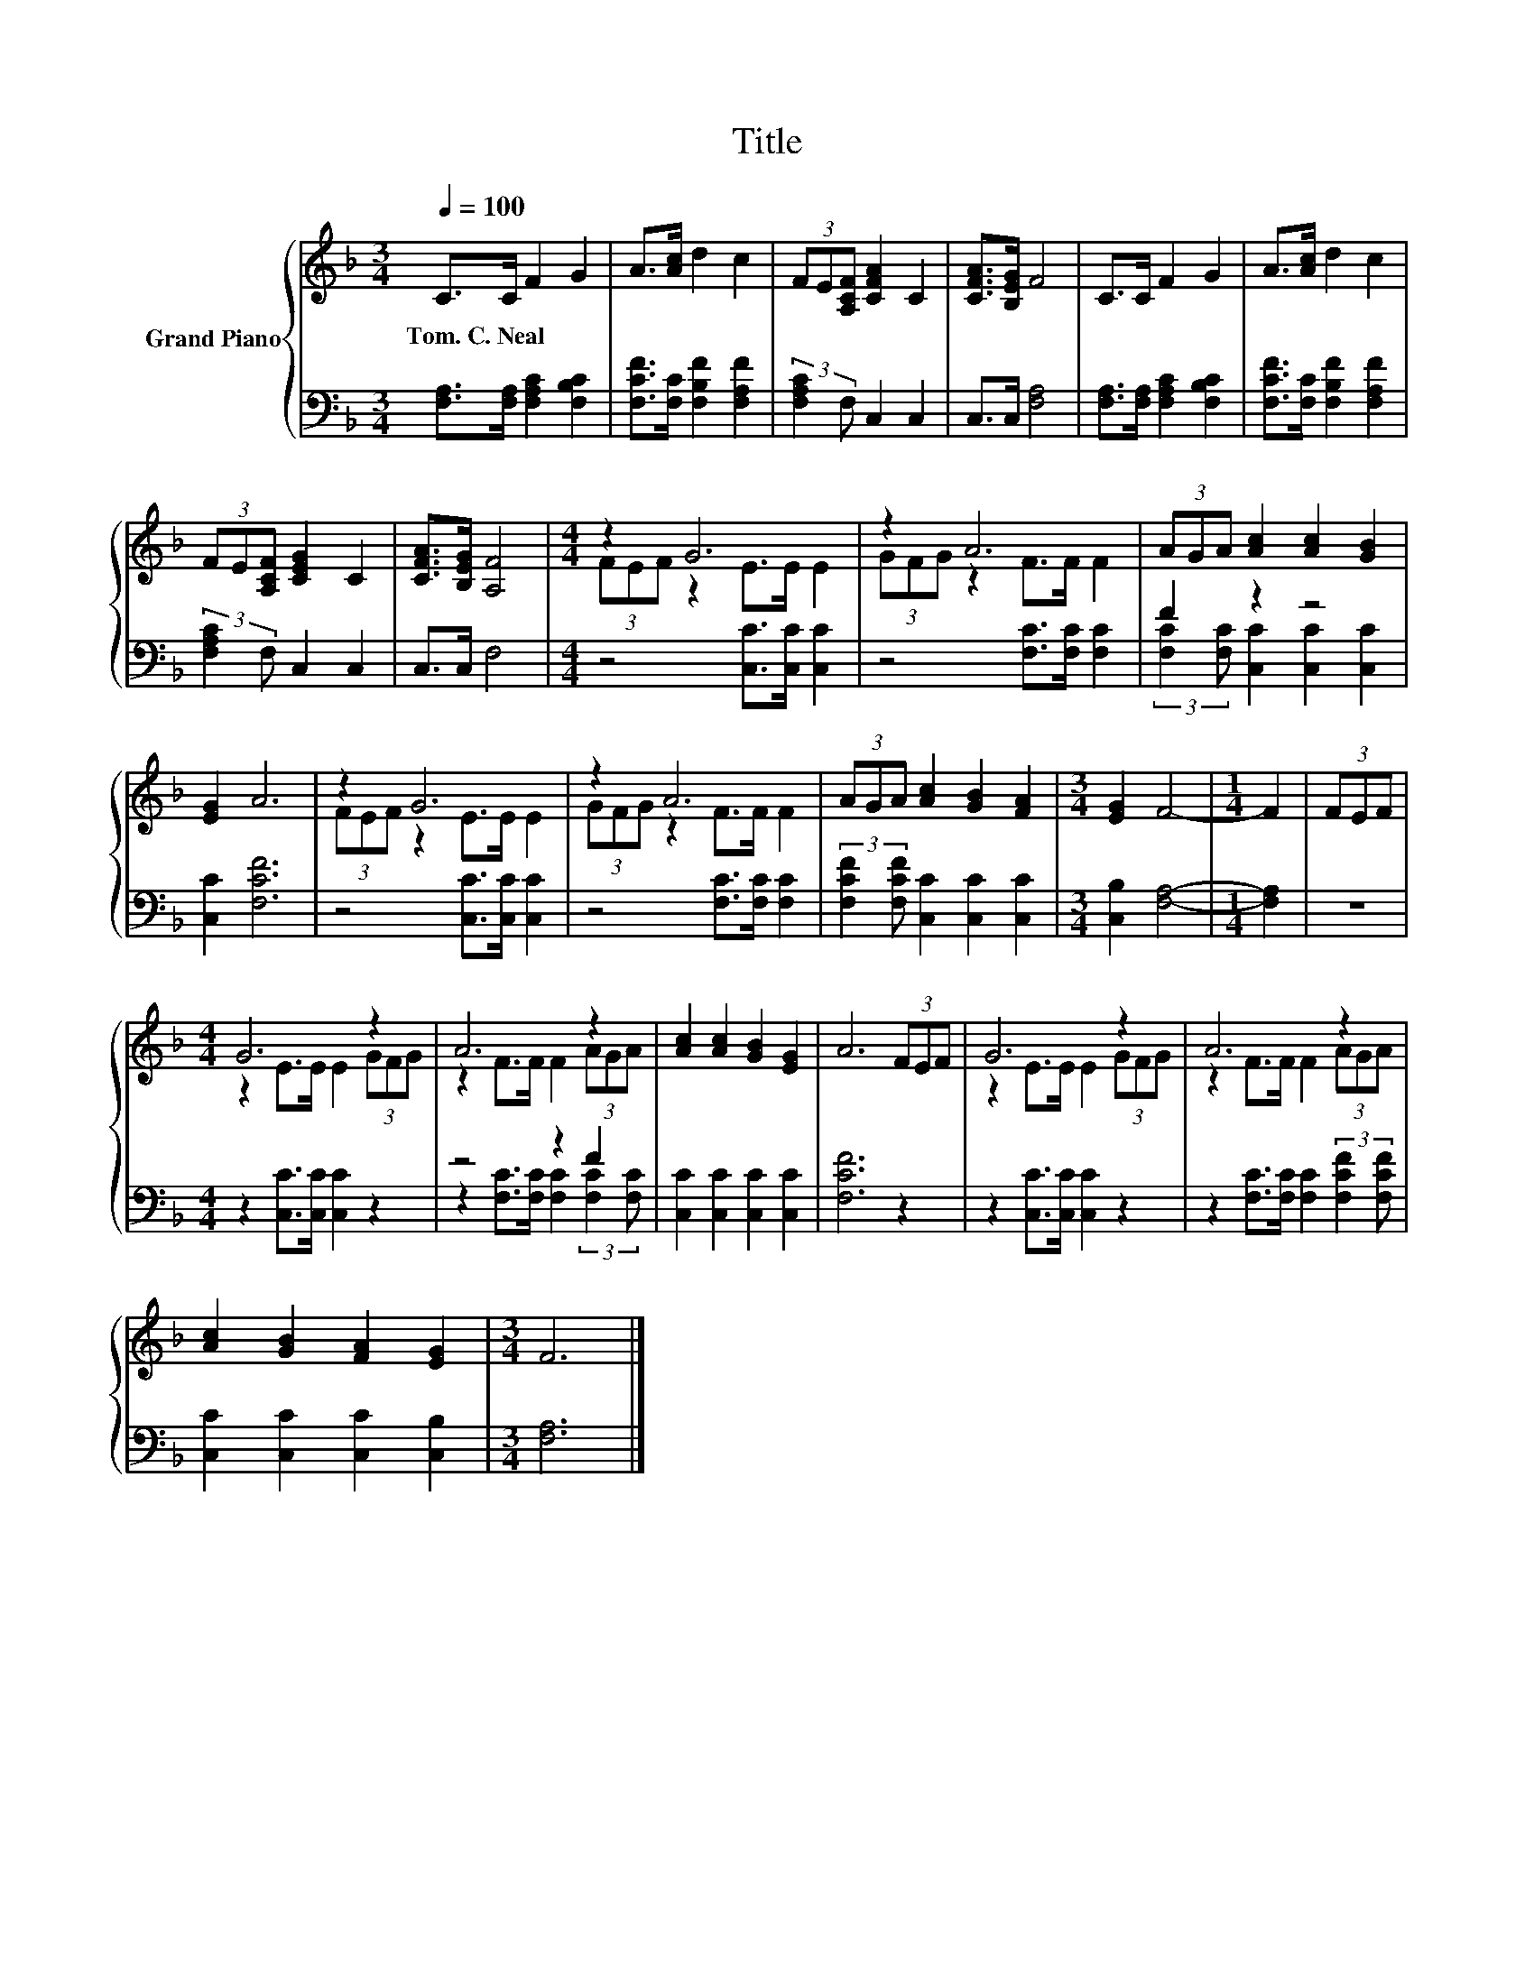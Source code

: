 X:1
T:Title
%%score { ( 1 3 ) | ( 2 4 ) }
L:1/8
Q:1/4=100
M:3/4
K:F
V:1 treble nm="Grand Piano"
V:3 treble 
V:2 bass 
V:4 bass 
V:1
 C>C F2 G2 | A>[Ac] d2 c2 | (3FE[A,CF] [CFA]2 C2 | [CFA]>[B,EG] F4 | C>C F2 G2 | A>[Ac] d2 c2 | %6
w: Tom.~C.~Neal * * *||||||
 (3FE[A,CF] [CEG]2 C2 | [CFA]>[B,EG] [A,F]4 |[M:4/4] z2 G6 | z2 A6 | (3AGA [Ac]2 [Ac]2 [GB]2 | %11
w: |||||
 [EG]2 A6 | z2 G6 | z2 A6 | (3AGA [Ac]2 [GB]2 [FA]2 |[M:3/4] [EG]2 F4- |[M:1/4] F2 | (3FEF | %18
w: |||||||
[M:4/4] G6 z2 | A6 z2 | [Ac]2 [Ac]2 [GB]2 [EG]2 | A6 (3FEF | G6 z2 | A6 z2 | %24
w: ||||||
 [Ac]2 [GB]2 [FA]2 [EG]2 |[M:3/4] F6 |] %26
w: ||
V:2
 [F,A,]>[F,A,] [F,A,C]2 [F,B,C]2 | [F,CF]>[F,C] [F,B,F]2 [F,A,F]2 | (3:2:2[F,A,C]2 F, C,2 C,2 | %3
 C,>C, [F,A,]4 | [F,A,]>[F,A,] [F,A,C]2 [F,B,C]2 | [F,CF]>[F,C] [F,B,F]2 [F,A,F]2 | %6
 (3:2:2[F,A,C]2 F, C,2 C,2 | C,>C, F,4 |[M:4/4] z4 [C,C]>[C,C] [C,C]2 | z4 [F,C]>[F,C] [F,C]2 | %10
 F2 z2 z4 | [C,C]2 [F,CF]6 | z4 [C,C]>[C,C] [C,C]2 | z4 [F,C]>[F,C] [F,C]2 | %14
 (3:2:2[F,CF]2 [F,CF] [C,C]2 [C,C]2 [C,C]2 |[M:3/4] [C,B,]2 [F,A,]4- |[M:1/4] [F,A,]2 | z2 | %18
[M:4/4] z2 [C,C]>[C,C] [C,C]2 z2 | z4 z2 F2 | [C,C]2 [C,C]2 [C,C]2 [C,C]2 | [F,CF]6 z2 | %22
 z2 [C,C]>[C,C] [C,C]2 z2 | z2 [F,C]>[F,C] [F,C]2 (3:2:2[F,CF]2 [F,CF] | %24
 [C,C]2 [C,C]2 [C,C]2 [C,B,]2 |[M:3/4] [F,A,]6 |] %26
V:3
 x6 | x6 | x6 | x6 | x6 | x6 | x6 | x6 |[M:4/4] (3FEF z2 E>E E2 | (3GFG z2 F>F F2 | x8 | x8 | %12
 (3FEF z2 E>E E2 | (3GFG z2 F>F F2 | x8 |[M:3/4] x6 |[M:1/4] x2 | x2 |[M:4/4] z2 E>E E2 (3GFG | %19
 z2 F>F F2 (3AGA | x8 | x8 | z2 E>E E2 (3GFG | z2 F>F F2 (3AGA | x8 |[M:3/4] x6 |] %26
V:4
 x6 | x6 | x6 | x6 | x6 | x6 | x6 | x6 |[M:4/4] x8 | x8 | (3:2:2[F,C]2 [F,C] [C,C]2 [C,C]2 [C,C]2 | %11
 x8 | x8 | x8 | x8 |[M:3/4] x6 |[M:1/4] x2 | x2 |[M:4/4] x8 | %19
 z2 [F,C]>[F,C] [F,C]2 (3:2:2[F,C]2 [F,C] | x8 | x8 | x8 | x8 | x8 |[M:3/4] x6 |] %26


